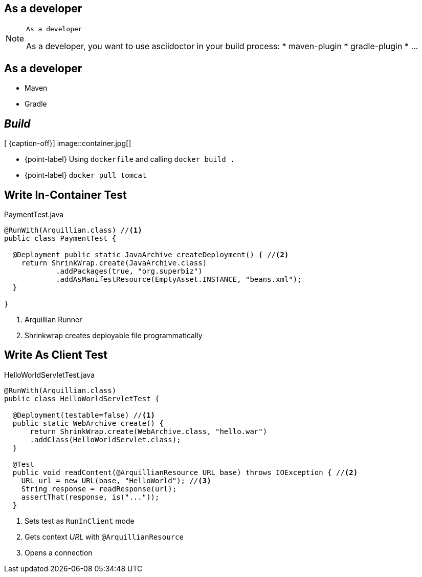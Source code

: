 [.intro.topic]
== As a *developer*

[NOTE.speaker]
====
----
As a developer
----
As a developer, you want to use asciidoctor in your build process:
* maven-plugin
* gradle-plugin
* ...
====


[.topic]
== As a developer

* Maven
* Gradle

//709x857
[.topic.bannerleft]
== _Build_

[ {caption-off}]
image::container.jpg[]

* {point-label} Using `dockerfile` and calling `docker build .`
* {point-label} `docker pull tomcat`

[.source.topic.code-small]
== Write In-Container Test

[source, java]
.PaymentTest.java
----
@RunWith(Arquillian.class) //<1>
public class PaymentTest {

  @Deployment public static JavaArchive createDeployment() { //<2>
    return ShrinkWrap.create(JavaArchive.class)
            .addPackages(true, "org.superbiz")
            .addAsManifestResource(EmptyAsset.INSTANCE, "beans.xml");
  }

}
----
<1> Arquillian Runner
<2> Shrinkwrap creates deployable file programmatically


[.source.topic.code-small]
== Write As Client Test

[source, java]
.HelloWorldServletTest.java
----
@RunWith(Arquillian.class)
public class HelloWorldServletTest {

  @Deployment(testable=false) //<1>
  public static WebArchive create() {
      return ShrinkWrap.create(WebArchive.class, "hello.war")
      .addClass(HelloWorldServlet.class);
  }

  @Test
  public void readContent(@ArquillianResource URL base) throws IOException { //<2>
    URL url = new URL(base, "HelloWorld"); //<3>
    String response = readResponse(url);
    assertThat(response, is("..."));
  }
----
<1> Sets test as `RunInClient` mode
<2> Gets context _URL_ with `@ArquillianResource`
<3> Opens a connection
